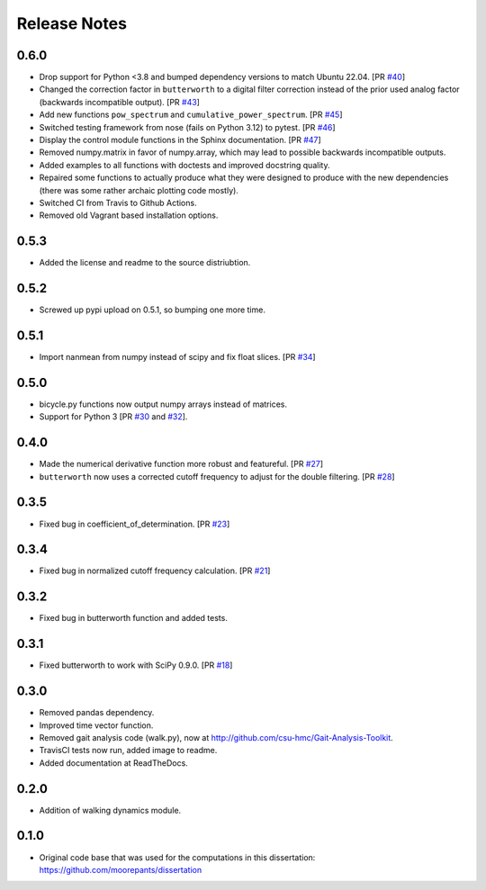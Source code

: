 =============
Release Notes
=============

0.6.0
=====

- Drop support for Python <3.8 and bumped dependency versions to match Ubuntu
  22.04. [PR `#40`_]
- Changed the correction factor in ``butterworth`` to a digital filter
  correction instead of the prior used analog factor (backwards incompatible
  output). [PR `#43`_]
- Add new functions ``pow_spectrum`` and ``cumulative_power_spectrum``. [PR
  `#45`_]
- Switched testing framework from nose (fails on Python 3.12) to pytest. [PR
  `#46`_]
- Display the control module functions in the Sphinx documentation. [PR `#47`_]
- Removed numpy.matrix in favor of numpy.array, which may lead to possible
  backwards incompatible outputs.
- Added examples to all functions with doctests and improved docstring quality.
- Repaired some functions to actually produce what they were designed to
  produce with the new dependencies (there was some rather archaic plotting
  code mostly).
- Switched CI from Travis to Github Actions.
- Removed old Vagrant based installation options.

.. _#40: https://github.com/moorepants/DynamicistToolKit/pull/40
.. _#43: https://github.com/moorepants/DynamicistToolKit/pull/43
.. _#45: https://github.com/moorepants/DynamicistToolKit/pull/45
.. _#46: https://github.com/moorepants/DynamicistToolKit/pull/46
.. _#47: https://github.com/moorepants/DynamicistToolKit/pull/47

0.5.3
=====

- Added the license and readme to the source distriubtion.

0.5.2
=====

- Screwed up pypi upload on 0.5.1, so bumping one more time.

0.5.1
=====

- Import nanmean from numpy instead of scipy and fix float slices. [PR `#34`_]

.. _#34: https://github.com/moorepants/DynamicistToolKit/pull/34

0.5.0
=====

- bicycle.py functions now output numpy arrays instead of matrices.
- Support for Python 3 [PR `#30`_ and `#32`_].

.. _#30: https://github.com/moorepants/DynamicistToolKit/pull/30
.. _#32: https://github.com/moorepants/DynamicistToolKit/pull/32

0.4.0
=====

- Made the numerical derivative function more robust and featureful. [PR
  `#27`_]
- ``butterworth`` now uses a corrected cutoff frequency to adjust for the
  double filtering. [PR `#28`_]

.. _#27: https://github.com/moorepants/DynamicistToolKit/pull/27
.. _#28: https://github.com/moorepants/DynamicistToolKit/pull/28

0.3.5
=====

- Fixed bug in coefficient_of_determination. [PR `#23`_]

.. _#23: https://github.com/moorepants/DynamicistToolKit/pull/23

0.3.4
=====

- Fixed bug in normalized cutoff frequency calculation. [PR `#21`_]

.. _#21: https://github.com/moorepants/DynamicistToolKit/pull/21

0.3.2
=====

- Fixed bug in butterworth function and added tests.

0.3.1
=====

- Fixed butterworth to work with SciPy 0.9.0. [PR `#18`_]

.. _#18: https://github.com/moorepants/DynamicistToolKit/pull/18

0.3.0
=====

- Removed pandas dependency.
- Improved time vector function.
- Removed gait analysis code (walk.py), now at
  http://github.com/csu-hmc/Gait-Analysis-Toolkit.
- TravisCI tests now run, added image to readme.
- Added documentation at ReadTheDocs.

0.2.0
=====

- Addition of walking dynamics module.

0.1.0
=====

- Original code base that was used for the computations in this dissertation:
  https://github.com/moorepants/dissertation
